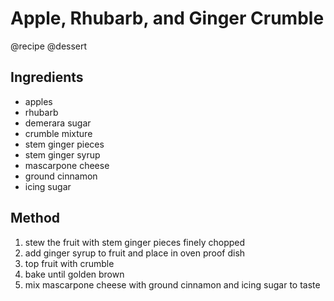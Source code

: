 * Apple, Rhubarb, and Ginger Crumble
@recipe @dessert

** Ingredients

- apples
- rhubarb
- demerara sugar
- crumble mixture
- stem ginger pieces
- stem ginger syrup
- mascarpone cheese
- ground cinnamon
- icing sugar

** Method

1. stew the fruit with stem ginger pieces finely chopped
2. add ginger syrup to fruit and place in oven proof dish
3. top fruit with crumble
4. bake until golden brown
5. mix mascarpone cheese with ground cinnamon and icing sugar to taste
